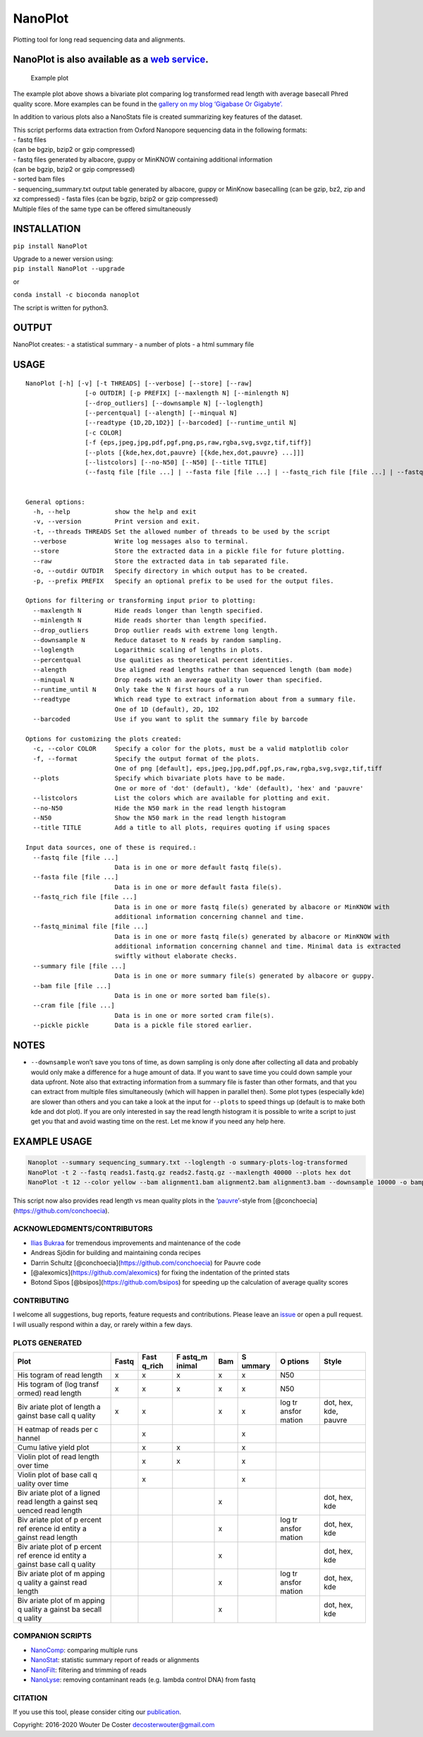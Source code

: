 NanoPlot
========

Plotting tool for long read sequencing data and alignments.

|Twitter URL| |conda badge| |Build Status|

NanoPlot is also available as a `web service <http://nanoplot.bioinf.be>`__.
~~~~~~~~~~~~~~~~~~~~~~~~~~~~~~~~~~~~~~~~~~~~~~~~~~~~~~~~~~~~~~~~~~~~~~~~~~~~

.. figure:: https://github.com/wdecoster/NanoPlot/blob/master/examples/scaled_Log_Downsampled_LengthvsQualityScatterPlot_kde.png
   :alt: Example plot

   Example plot

The example plot above shows a bivariate plot comparing log transformed
read length with average basecall Phred quality score. More examples can
be found in the `gallery on my blog ‘Gigabase Or
Gigabyte’. <https://gigabaseorgigabyte.wordpress.com/2017/06/01/example-gallery-of-nanoplot/>`__

In addition to various plots also a NanoStats file is created
summarizing key features of the dataset.

| This script performs data extraction from Oxford Nanopore sequencing
  data in the following formats:
| - fastq files
| (can be bgzip, bzip2 or gzip compressed)
| - fastq files generated by albacore, guppy or MinKNOW containing
  additional information
| (can be bgzip, bzip2 or gzip compressed)
| - sorted bam files
| - sequencing_summary.txt output table generated by albacore, guppy or
  MinKnow basecalling (can be gzip, bz2, zip and xz compressed) - fasta
  files (can be bgzip, bzip2 or gzip compressed)
| Multiple files of the same type can be offered simultaneously

INSTALLATION
~~~~~~~~~~~~

``pip install NanoPlot``

| Upgrade to a newer version using:
| ``pip install NanoPlot --upgrade``

or

| |conda badge|
| ``conda install -c bioconda nanoplot``

The script is written for python3.

OUTPUT
~~~~~~

NanoPlot creates: - a statistical summary - a number of plots - a html
summary file

USAGE
~~~~~

::

   NanoPlot [-h] [-v] [-t THREADS] [--verbose] [--store] [--raw]
                   [-o OUTDIR] [-p PREFIX] [--maxlength N] [--minlength N]
                   [--drop_outliers] [--downsample N] [--loglength]
                   [--percentqual] [--alength] [--minqual N]
                   [--readtype {1D,2D,1D2}] [--barcoded] [--runtime_until N]
                   [-c COLOR]
                   [-f {eps,jpeg,jpg,pdf,pgf,png,ps,raw,rgba,svg,svgz,tif,tiff}]
                   [--plots [{kde,hex,dot,pauvre} [{kde,hex,dot,pauvre} ...]]]
                   [--listcolors] [--no-N50] [--N50] [--title TITLE]
                   (--fastq file [file ...] | --fasta file [file ...] | --fastq_rich file [file ...] | --fastq_minimal file [file ...] | --summary file [file ...] | --bam file [file ...] | --cram file [file ...] | --pickle pickle)


   General options:
     -h, --help            show the help and exit
     -v, --version         Print version and exit.
     -t, --threads THREADS Set the allowed number of threads to be used by the script
     --verbose             Write log messages also to terminal.
     --store               Store the extracted data in a pickle file for future plotting.
     --raw                 Store the extracted data in tab separated file.
     -o, --outdir OUTDIR   Specify directory in which output has to be created.
     -p, --prefix PREFIX   Specify an optional prefix to be used for the output files.

   Options for filtering or transforming input prior to plotting:
     --maxlength N         Hide reads longer than length specified.
     --minlength N         Hide reads shorter than length specified.
     --drop_outliers       Drop outlier reads with extreme long length.
     --downsample N        Reduce dataset to N reads by random sampling.
     --loglength           Logarithmic scaling of lengths in plots.
     --percentqual         Use qualities as theoretical percent identities.
     --alength             Use aligned read lengths rather than sequenced length (bam mode)
     --minqual N           Drop reads with an average quality lower than specified.
     --runtime_until N     Only take the N first hours of a run
     --readtype            Which read type to extract information about from a summary file.
                           One of 1D (default), 2D, 1D2
     --barcoded            Use if you want to split the summary file by barcode

   Options for customizing the plots created:
     -c, --color COLOR     Specify a color for the plots, must be a valid matplotlib color
     -f, --format          Specify the output format of the plots.
                           One of png [default], eps,jpeg,jpg,pdf,pgf,ps,raw,rgba,svg,svgz,tif,tiff
     --plots               Specify which bivariate plots have to be made.
                           One or more of 'dot' (default), 'kde' (default), 'hex' and 'pauvre'
     --listcolors          List the colors which are available for plotting and exit.
     --no-N50              Hide the N50 mark in the read length histogram
     --N50                 Show the N50 mark in the read length histogram
     --title TITLE         Add a title to all plots, requires quoting if using spaces

   Input data sources, one of these is required.:
     --fastq file [file ...]
                           Data is in one or more default fastq file(s).
     --fasta file [file ...]
                           Data is in one or more default fasta file(s).
     --fastq_rich file [file ...]
                           Data is in one or more fastq file(s) generated by albacore or MinKNOW with
                           additional information concerning channel and time.
     --fastq_minimal file [file ...]
                           Data is in one or more fastq file(s) generated by albacore or MinKNOW with
                           additional information concerning channel and time. Minimal data is extracted
                           swiftly without elaborate checks.
     --summary file [file ...]
                           Data is in one or more summary file(s) generated by albacore or guppy.
     --bam file [file ...]
                           Data is in one or more sorted bam file(s).
     --cram file [file ...]
                           Data is in one or more sorted cram file(s).
     --pickle pickle       Data is a pickle file stored earlier.

NOTES
~~~~~

-  ``--downsample`` won’t save you tons of time, as down sampling is
   only done after collecting all data and probably would only make a
   difference for a huge amount of data. If you want to save time you
   could down sample your data upfront. Note also that extracting
   information from a summary file is faster than other formats, and
   that you can extract from multiple files simultaneously (which will
   happen in parallel then). Some plot types (especially kde) are slower
   than others and you can take a look at the input for ``--plots`` to
   speed things up (default is to make both kde and dot plot). If you
   are only interested in say the read length histogram it is possible
   to write a script to just get you that and avoid wasting time on the
   rest. Let me know if you need any help here.

EXAMPLE USAGE
~~~~~~~~~~~~~

.. code:: bash

   Nanoplot --summary sequencing_summary.txt --loglength -o summary-plots-log-transformed  
   NanoPlot -t 2 --fastq reads1.fastq.gz reads2.fastq.gz --maxlength 40000 --plots hex dot
   NanoPlot -t 12 --color yellow --bam alignment1.bam alignment2.bam alignment3.bam --downsample 10000 -o bamplots_downsampled

This script now also provides read length vs mean quality plots in the
‘`pauvre <https://github.com/conchoecia/pauvre>`__’-style from
[@conchoecia](https://github.com/conchoecia).

ACKNOWLEDGMENTS/CONTRIBUTORS
----------------------------

-  `Ilias Bukraa <https://github.com/iliasbukraa>`__ for tremendous
   improvements and maintenance of the code
-  Andreas Sjödin for building and maintaining conda recipes
-  Darrin Schultz [@conchoecia](https://github.com/conchoecia) for
   Pauvre code
-  [@alexomics](https://github.com/alexomics) for fixing the indentation
   of the printed stats
-  Botond Sipos [@bsipos](https://github.com/bsipos) for speeding up the
   calculation of average quality scores

CONTRIBUTING
------------

I welcome all suggestions, bug reports, feature requests and
contributions. Please leave an
`issue <https://github.com/wdecoster/NanoPlot/issues>`__ or open a pull
request. I will usually respond within a day, or rarely within a few
days.

PLOTS GENERATED
---------------

+--------+--------+--------+--------+--------+--------+--------+--------+
| Plot   | Fastq  | Fast   | F      | Bam    | S      | O      | Style  |
|        |        | q_rich | astq_m |        | ummary | ptions |        |
|        |        |        | inimal |        |        |        |        |
+========+========+========+========+========+========+========+========+
| His    | x      | x      | x      | x      | x      | N50    |        |
| togram |        |        |        |        |        |        |        |
| of     |        |        |        |        |        |        |        |
| read   |        |        |        |        |        |        |        |
| length |        |        |        |        |        |        |        |
+--------+--------+--------+--------+--------+--------+--------+--------+
| His    | x      | x      | x      | x      | x      | N50    |        |
| togram |        |        |        |        |        |        |        |
| of     |        |        |        |        |        |        |        |
| (log   |        |        |        |        |        |        |        |
| transf |        |        |        |        |        |        |        |
| ormed) |        |        |        |        |        |        |        |
| read   |        |        |        |        |        |        |        |
| length |        |        |        |        |        |        |        |
+--------+--------+--------+--------+--------+--------+--------+--------+
| Biv    | x      | x      |        | x      | x      | log    | dot,   |
| ariate |        |        |        |        |        | tr     | hex,   |
| plot   |        |        |        |        |        | ansfor | kde,   |
| of     |        |        |        |        |        | mation | pauvre |
| length |        |        |        |        |        |        |        |
| a      |        |        |        |        |        |        |        |
| gainst |        |        |        |        |        |        |        |
| base   |        |        |        |        |        |        |        |
| call   |        |        |        |        |        |        |        |
| q      |        |        |        |        |        |        |        |
| uality |        |        |        |        |        |        |        |
+--------+--------+--------+--------+--------+--------+--------+--------+
| H      |        | x      |        |        | x      |        |        |
| eatmap |        |        |        |        |        |        |        |
| of     |        |        |        |        |        |        |        |
| reads  |        |        |        |        |        |        |        |
| per    |        |        |        |        |        |        |        |
| c      |        |        |        |        |        |        |        |
| hannel |        |        |        |        |        |        |        |
+--------+--------+--------+--------+--------+--------+--------+--------+
| Cumu   |        | x      | x      |        | x      |        |        |
| lative |        |        |        |        |        |        |        |
| yield  |        |        |        |        |        |        |        |
| plot   |        |        |        |        |        |        |        |
+--------+--------+--------+--------+--------+--------+--------+--------+
| Violin |        | x      | x      |        | x      |        |        |
| plot   |        |        |        |        |        |        |        |
| of     |        |        |        |        |        |        |        |
| read   |        |        |        |        |        |        |        |
| length |        |        |        |        |        |        |        |
| over   |        |        |        |        |        |        |        |
| time   |        |        |        |        |        |        |        |
+--------+--------+--------+--------+--------+--------+--------+--------+
| Violin |        | x      |        |        | x      |        |        |
| plot   |        |        |        |        |        |        |        |
| of     |        |        |        |        |        |        |        |
| base   |        |        |        |        |        |        |        |
| call   |        |        |        |        |        |        |        |
| q      |        |        |        |        |        |        |        |
| uality |        |        |        |        |        |        |        |
| over   |        |        |        |        |        |        |        |
| time   |        |        |        |        |        |        |        |
+--------+--------+--------+--------+--------+--------+--------+--------+
| Biv    |        |        |        | x      |        |        | dot,   |
| ariate |        |        |        |        |        |        | hex,   |
| plot   |        |        |        |        |        |        | kde    |
| of     |        |        |        |        |        |        |        |
| a      |        |        |        |        |        |        |        |
| ligned |        |        |        |        |        |        |        |
| read   |        |        |        |        |        |        |        |
| length |        |        |        |        |        |        |        |
| a      |        |        |        |        |        |        |        |
| gainst |        |        |        |        |        |        |        |
| seq    |        |        |        |        |        |        |        |
| uenced |        |        |        |        |        |        |        |
| read   |        |        |        |        |        |        |        |
| length |        |        |        |        |        |        |        |
+--------+--------+--------+--------+--------+--------+--------+--------+
| Biv    |        |        |        | x      |        | log    | dot,   |
| ariate |        |        |        |        |        | tr     | hex,   |
| plot   |        |        |        |        |        | ansfor | kde    |
| of     |        |        |        |        |        | mation |        |
| p      |        |        |        |        |        |        |        |
| ercent |        |        |        |        |        |        |        |
| ref    |        |        |        |        |        |        |        |
| erence |        |        |        |        |        |        |        |
| id     |        |        |        |        |        |        |        |
| entity |        |        |        |        |        |        |        |
| a      |        |        |        |        |        |        |        |
| gainst |        |        |        |        |        |        |        |
| read   |        |        |        |        |        |        |        |
| length |        |        |        |        |        |        |        |
+--------+--------+--------+--------+--------+--------+--------+--------+
| Biv    |        |        |        | x      |        |        | dot,   |
| ariate |        |        |        |        |        |        | hex,   |
| plot   |        |        |        |        |        |        | kde    |
| of     |        |        |        |        |        |        |        |
| p      |        |        |        |        |        |        |        |
| ercent |        |        |        |        |        |        |        |
| ref    |        |        |        |        |        |        |        |
| erence |        |        |        |        |        |        |        |
| id     |        |        |        |        |        |        |        |
| entity |        |        |        |        |        |        |        |
| a      |        |        |        |        |        |        |        |
| gainst |        |        |        |        |        |        |        |
| base   |        |        |        |        |        |        |        |
| call   |        |        |        |        |        |        |        |
| q      |        |        |        |        |        |        |        |
| uality |        |        |        |        |        |        |        |
+--------+--------+--------+--------+--------+--------+--------+--------+
| Biv    |        |        |        | x      |        | log    | dot,   |
| ariate |        |        |        |        |        | tr     | hex,   |
| plot   |        |        |        |        |        | ansfor | kde    |
| of     |        |        |        |        |        | mation |        |
| m      |        |        |        |        |        |        |        |
| apping |        |        |        |        |        |        |        |
| q      |        |        |        |        |        |        |        |
| uality |        |        |        |        |        |        |        |
| a      |        |        |        |        |        |        |        |
| gainst |        |        |        |        |        |        |        |
| read   |        |        |        |        |        |        |        |
| length |        |        |        |        |        |        |        |
+--------+--------+--------+--------+--------+--------+--------+--------+
| Biv    |        |        |        | x      |        |        | dot,   |
| ariate |        |        |        |        |        |        | hex,   |
| plot   |        |        |        |        |        |        | kde    |
| of     |        |        |        |        |        |        |        |
| m      |        |        |        |        |        |        |        |
| apping |        |        |        |        |        |        |        |
| q      |        |        |        |        |        |        |        |
| uality |        |        |        |        |        |        |        |
| a      |        |        |        |        |        |        |        |
| gainst |        |        |        |        |        |        |        |
| ba     |        |        |        |        |        |        |        |
| secall |        |        |        |        |        |        |        |
| q      |        |        |        |        |        |        |        |
| uality |        |        |        |        |        |        |        |
+--------+--------+--------+--------+--------+--------+--------+--------+

COMPANION SCRIPTS
-----------------

-  `NanoComp <https://github.com/wdecoster/nanocomp>`__: comparing
   multiple runs
-  `NanoStat <https://github.com/wdecoster/nanostat>`__: statistic
   summary report of reads or alignments
-  `NanoFilt <https://github.com/wdecoster/nanofilt>`__: filtering and
   trimming of reads
-  `NanoLyse <https://github.com/wdecoster/nanolyse>`__: removing
   contaminant reads (e.g. lambda control DNA) from fastq

CITATION
--------

If you use this tool, please consider citing our
`publication <https://academic.oup.com/bioinformatics/advance-article/doi/10.1093/bioinformatics/bty149/4934939>`__.

Copyright: 2016-2020 Wouter De Coster decosterwouter@gmail.com

.. |Twitter URL| image:: https://img.shields.io/twitter/url/https/twitter.com/wouter_decoster.svg?style=social&label=Follow%20%40wouter_decoster
   :target: https://twitter.com/wouter_decoster
.. |conda badge| image:: https://anaconda.org/bioconda/nanoplot/badges/installer/conda.svg
   :target: https://anaconda.org/bioconda/nanoplot
.. |Build Status| image:: https://travis-ci.org/wdecoster/NanoPlot.svg?branch=master
   :target: https://travis-ci.org/wdecoster/NanoPlot
